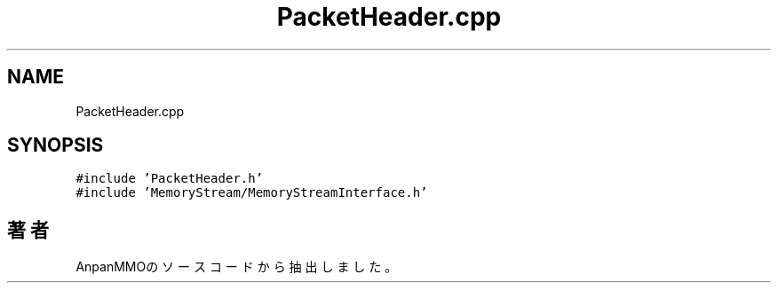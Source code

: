 .TH "PacketHeader.cpp" 3 "2018年12月21日(金)" "AnpanMMO" \" -*- nroff -*-
.ad l
.nh
.SH NAME
PacketHeader.cpp
.SH SYNOPSIS
.br
.PP
\fC#include 'PacketHeader\&.h'\fP
.br
\fC#include 'MemoryStream/MemoryStreamInterface\&.h'\fP
.br

.SH "著者"
.PP 
 AnpanMMOのソースコードから抽出しました。
